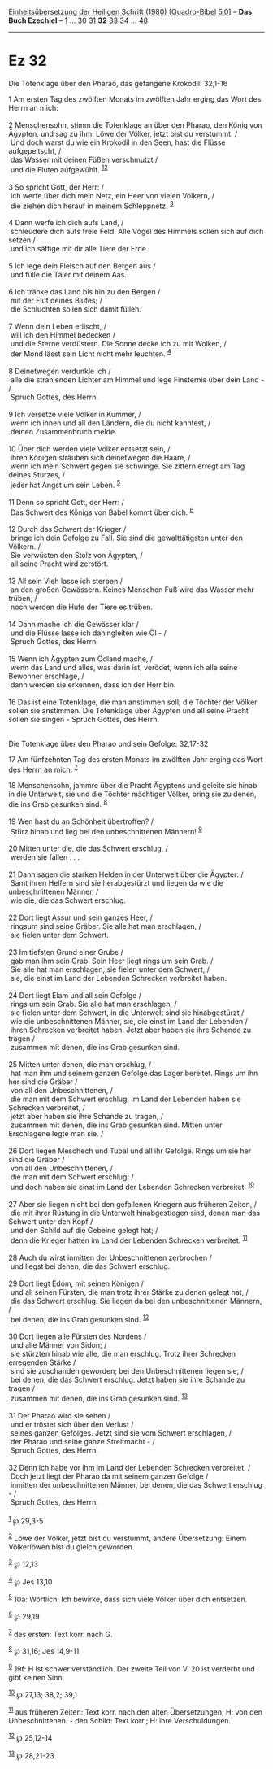 :PROPERTIES:
:ID:       0c5309ac-d410-4358-b130-1c65d1dc39cf
:END:
<<navbar>>
[[../index.html][Einheitsübersetzung der Heiligen Schrift (1980)
[Quadro-Bibel 5.0]]] -- *Das Buch Ezechiel* -- [[file:Ez_1.html][1]] ...
[[file:Ez_30.html][30]] [[file:Ez_31.html][31]] *32*
[[file:Ez_33.html][33]] [[file:Ez_34.html][34]] ...
[[file:Ez_48.html][48]]

--------------

* Ez 32
  :PROPERTIES:
  :CUSTOM_ID: ez-32
  :END:

<<verses>>

<<v1>>
**** Die Totenklage über den Pharao, das gefangene Krokodil: 32,1-16
     :PROPERTIES:
     :CUSTOM_ID: die-totenklage-über-den-pharao-das-gefangene-krokodil-321-16
     :END:
1 Am ersten Tag des zwölften Monats im zwölften Jahr erging das Wort des
Herrn an mich:\\
\\

<<v2>>
2 Menschensohn, stimm die Totenklage an über den Pharao, den König von
Ägypten, und sag zu ihm: Löwe der Völker, jetzt bist du verstummt. /\\
 Und doch warst du wie ein Krokodil in den Seen, hast die Flüsse
aufgepeitscht, /\\
 das Wasser mit deinen Füßen verschmutzt /\\
 und die Fluten aufgewühlt. ^{[[#fn1][1]][[#fn2][2]]}\\
\\

<<v3>>
3 So spricht Gott, der Herr: /\\
 Ich werfe über dich mein Netz, ein Heer von vielen Völkern, /\\
 die ziehen dich herauf in meinem Schleppnetz. ^{[[#fn3][3]]}\\
\\

<<v4>>
4 Dann werfe ich dich aufs Land, /\\
 schleudere dich aufs freie Feld. Alle Vögel des Himmels sollen sich auf
dich setzen /\\
 und ich sättige mit dir alle Tiere der Erde.\\
\\

<<v5>>
5 Ich lege dein Fleisch auf den Bergen aus /\\
 und fülle die Täler mit deinem Aas.\\
\\

<<v6>>
6 Ich tränke das Land bis hin zu den Bergen /\\
 mit der Flut deines Blutes; /\\
 die Schluchten sollen sich damit füllen.\\
\\

<<v7>>
7 Wenn dein Leben erlischt, /\\
 will ich den Himmel bedecken /\\
 und die Sterne verdüstern. Die Sonne decke ich zu mit Wolken, /\\
 der Mond lässt sein Licht nicht mehr leuchten. ^{[[#fn4][4]]}\\
\\

<<v8>>
8 Deinetwegen verdunkle ich /\\
 alle die strahlenden Lichter am Himmel und lege Finsternis über dein
Land - /\\
 Spruch Gottes, des Herrn.\\
\\

<<v9>>
9 Ich versetze viele Völker in Kummer, /\\
 wenn ich ihnen und all den Ländern, die du nicht kanntest, /\\
 deinen Zusammenbruch melde.\\
\\

<<v10>>
10 Über dich werden viele Völker entsetzt sein, /\\
 ihren Königen sträuben sich deinetwegen die Haare, /\\
 wenn ich mein Schwert gegen sie schwinge. Sie zittern erregt am Tag
deines Sturzes, /\\
 jeder hat Angst um sein Leben. ^{[[#fn5][5]]}\\
\\

<<v11>>
11 Denn so spricht Gott, der Herr: /\\
 Das Schwert des Königs von Babel kommt über dich. ^{[[#fn6][6]]}\\
\\

<<v12>>
12 Durch das Schwert der Krieger /\\
 bringe ich dein Gefolge zu Fall. Sie sind die gewalttätigsten unter den
Völkern. /\\
 Sie verwüsten den Stolz von Ägypten, /\\
 all seine Pracht wird zerstört.\\
\\

<<v13>>
13 All sein Vieh lasse ich sterben /\\
 an den großen Gewässern. Keines Menschen Fuß wird das Wasser mehr
trüben, /\\
 noch werden die Hufe der Tiere es trüben.\\
\\

<<v14>>
14 Dann mache ich die Gewässer klar /\\
 und die Flüsse lasse ich dahingleiten wie Öl - /\\
 Spruch Gottes, des Herrn.\\
\\

<<v15>>
15 Wenn ich Ägypten zum Ödland mache, /\\
 wenn das Land und alles, was darin ist, verödet, wenn ich alle seine
Bewohner erschlage, /\\
 dann werden sie erkennen, dass ich der Herr bin.\\
\\

<<v16>>
16 Das ist eine Totenklage, die man anstimmen soll; die Töchter der
Völker sollen sie anstimmen. Die Totenklage über Ägypten und all seine
Pracht sollen sie singen - Spruch Gottes, des Herrn.\\
\\

<<v17>>
**** Die Totenklage über den Pharao und sein Gefolge: 32,17-32
     :PROPERTIES:
     :CUSTOM_ID: die-totenklage-über-den-pharao-und-sein-gefolge-3217-32
     :END:
17 Am fünfzehnten Tag des ersten Monats im zwölften Jahr erging das Wort
des Herrn an mich: ^{[[#fn7][7]]}

<<v18>>
18 Menschensohn, jammre über die Pracht Ägyptens und geleite sie hinab
in die Unterwelt, sie und die Töchter mächtiger Völker, bring sie zu
denen, die ins Grab gesunken sind. ^{[[#fn8][8]]}\\
\\

<<v19>>
19 Wen hast du an Schönheit übertroffen? /\\
 Stürz hinab und lieg bei den unbeschnittenen Männern! ^{[[#fn9][9]]}\\
\\

<<v20>>
20 Mitten unter die, die das Schwert erschlug, /\\
 werden sie fallen . . .\\
\\

<<v21>>
21 Dann sagen die starken Helden in der Unterwelt über die Ägypter: /\\
 Samt ihren Helfern sind sie herabgestürzt und liegen da wie die
unbeschnittenen Männer, /\\
 wie die, die das Schwert erschlug.\\
\\

<<v22>>
22 Dort liegt Assur und sein ganzes Heer, /\\
 ringsum sind seine Gräber. Sie alle hat man erschlagen, /\\
 sie fielen unter dem Schwert.\\
\\

<<v23>>
23 Im tiefsten Grund einer Grube /\\
 gab man ihm sein Grab. Sein Heer liegt rings um sein Grab. /\\
 Sie alle hat man erschlagen, sie fielen unter dem Schwert, /\\
 sie, die einst im Land der Lebenden Schrecken verbreitet haben.\\
\\

<<v24>>
24 Dort liegt Elam und all sein Gefolge /\\
 rings um sein Grab. Sie alle hat man erschlagen, /\\
 sie fielen unter dem Schwert, in die Unterwelt sind sie hinabgestürzt
/\\
 wie die unbeschnittenen Männer, sie, die einst im Land der Lebenden /\\
 ihren Schrecken verbreitet haben. Jetzt aber haben sie ihre Schande zu
tragen /\\
 zusammen mit denen, die ins Grab gesunken sind.\\
\\

<<v25>>
25 Mitten unter denen, die man erschlug, /\\
 hat man ihm und seinem ganzen Gefolge das Lager bereitet. Rings um ihn
her sind die Gräber /\\
 von all den Unbeschnittenen, /\\
 die man mit dem Schwert erschlug. Im Land der Lebenden haben sie
Schrecken verbreitet, /\\
 jetzt aber haben sie ihre Schande zu tragen, /\\
 zusammen mit denen, die ins Grab gesunken sind. Mitten unter
Erschlagene legte man sie. /\\
\\

<<v26>>
26 Dort liegen Meschech und Tubal und all ihr Gefolge. Rings um sie her
sind die Gräber /\\
 von all den Unbeschnittenen, /\\
 die man mit dem Schwert erschlug; /\\
 und doch haben sie einst im Land der Lebenden Schrecken verbreitet.
^{[[#fn10][10]]}\\
\\

<<v27>>
27 Aber sie liegen nicht bei den gefallenen Kriegern aus früheren
Zeiten, /\\
 die mit ihrer Rüstung in die Unterwelt hinabgestiegen sind, denen man
das Schwert unter den Kopf /\\
 und den Schild auf die Gebeine gelegt hat; /\\
 denn die Krieger hatten im Land der Lebenden Schrecken verbreitet.
^{[[#fn11][11]]}\\
\\

<<v28>>
28 Auch du wirst inmitten der Unbeschnittenen zerbrochen /\\
 und liegst bei denen, die das Schwert erschlug.\\
\\

<<v29>>
29 Dort liegt Edom, mit seinen Königen /\\
 und all seinen Fürsten, die man trotz ihrer Stärke zu denen gelegt hat,
/\\
 die das Schwert erschlug. Sie liegen da bei den unbeschnittenen
Männern, /\\
 bei denen, die ins Grab gesunken sind. ^{[[#fn12][12]]}\\
\\

<<v30>>
30 Dort liegen alle Fürsten des Nordens /\\
 und alle Männer von Sidon; /\\
 sie stürzten hinab wie alle, die man erschlug. Trotz ihrer Schrecken
erregenden Stärke /\\
 sind sie zuschanden geworden; bei den Unbeschnittenen liegen sie, /\\
 bei denen, die das Schwert erschlug. Jetzt haben sie ihre Schande zu
tragen /\\
 zusammen mit denen, die ins Grab gesunken sind. ^{[[#fn13][13]]}\\
\\

<<v31>>
31 Der Pharao wird sie sehen /\\
 und er tröstet sich über den Verlust /\\
 seines ganzen Gefolges. Jetzt sind sie vom Schwert erschlagen, /\\
 der Pharao und seine ganze Streitmacht - /\\
 Spruch Gottes, des Herrn.\\
\\

<<v32>>
32 Denn ich habe vor ihm im Land der Lebenden Schrecken verbreitet. /\\
 Doch jetzt liegt der Pharao da mit seinem ganzen Gefolge /\\
 inmitten der unbeschnittenen Männer, bei denen, die das Schwert
erschlug - /\\
 Spruch Gottes, des Herrn.\\
\\

^{[[#fnm1][1]]} ℘ 29,3-5

^{[[#fnm2][2]]} Löwe der Völker, jetzt bist du verstummt, andere
Übersetzung: Einem Völkerlöwen bist du gleich geworden.

^{[[#fnm3][3]]} ℘ 12,13

^{[[#fnm4][4]]} ℘ Jes 13,10

^{[[#fnm5][5]]} 10a: Wörtlich: Ich bewirke, dass sich viele Völker über
dich entsetzen.

^{[[#fnm6][6]]} ℘ 29,19

^{[[#fnm7][7]]} des ersten: Text korr. nach G.

^{[[#fnm8][8]]} ℘ 31,16; Jes 14,9-11

^{[[#fnm9][9]]} 19f: H ist schwer verständlich. Der zweite Teil von V.
20 ist verderbt und gibt keinen Sinn.

^{[[#fnm10][10]]} ℘ 27,13; 38,2; 39,1

^{[[#fnm11][11]]} aus früheren Zeiten: Text korr. nach den alten
Übersetzungen; H: von den Unbeschnittenen. - den Schild: Text korr.; H:
ihre Verschuldungen.

^{[[#fnm12][12]]} ℘ 25,12-14

^{[[#fnm13][13]]} ℘ 28,21-23
